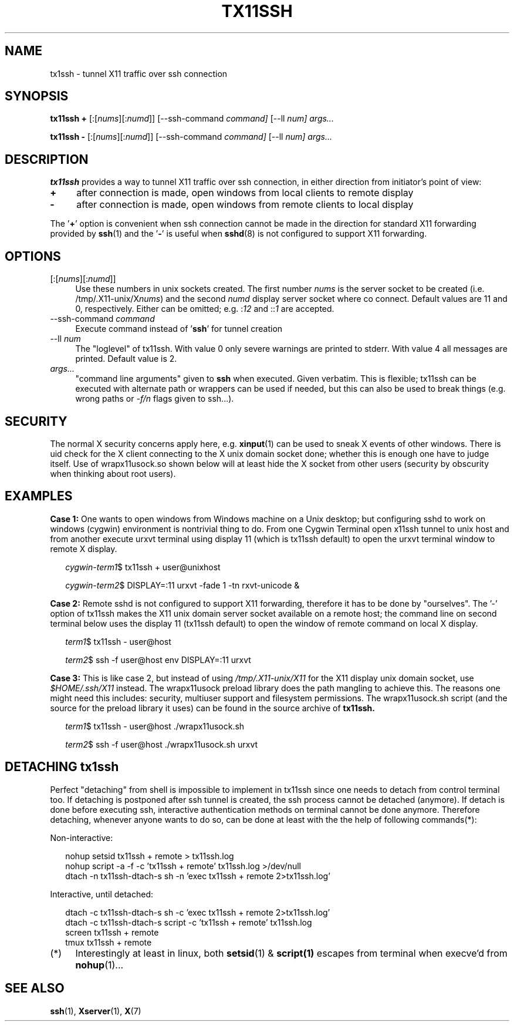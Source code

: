.\" Hey, EMACS: -*- nroff -*-
.\"
.\"     Copyright (c) 2013 Tomi Ollila
.\"         All rights reserved
.\"
.\" Redistribution and use in source and binary forms, with or without
.\" modification, are permitted provided that the following conditions
.\" are met:
.\"
.\" 1. Redistributions of source code must retain the above copyright
.\"    notice, this list of conditions and the following disclaimer.
.\"
.\" 2. Redistributions in binary form must reproduce the above copyright
.\"    notice, this list of conditions and the following disclaimer in the
.\"    documentation and/or other materials provided with the distribution.
.\"
.\" THIS SOFTWARE IS PROVIDED BY THE COPYRIGHT HOLDERS AND CONTRIBUTORS "AS IS"
.\" AND ANY EXPRESS OR IMPLIED WARRANTIES, INCLUDING, BUT NOT LIMITED TO,
.\" THE IMPLIED WARRANTIES OF MERCHANTABILITY AND FITNESS FOR A PARTICULAR
.\" PURPOSE ARE DISCLAIMED. IN NO EVENT SHALL THE COPYRIGHT OWNER OR
.\" CONTRIBUTORS BE LIABLE FOR ANY DIRECT, INDIRECT, INCIDENTAL, SPECIAL,
.\" EXEMPLARY, OR CONSEQUENTIAL DAMAGES (INCLUDING, BUT NOT LIMITED TO,
.\" PROCUREMENT OF SUBSTITUTE GOODS OR SERVICES; LOSS OF USE, DATA, OR
.\" PROFITS; OR BUSINESS INTERRUPTION) HOWEVER CAUSED AND ON ANY THEORY OF
.\" LIABILITY, WHETHER IN CONTRACT, STRICT LIABILITY, OR TORT (INCLUDING
.\" NEGLIGENCE OR OTHERWISE) ARISING IN ANY WAY OUT OF THE USE OF THIS
.\" SOFTWARE, EVEN IF ADVISED OF THE POSSIBILITY OF SUCH DAMAGE.
.\"
.\" man groff_man
.\"
.TH TX11SSH 1 2013-02-27 "tx11ssh 0.99" "User Commands"
.\"
.SH NAME
tx1ssh \- tunnel X11 traffic over ssh connection
.\"
.SH SYNOPSIS
.B tx11ssh +
[:[\fInums\fR][:\fInumd\fR]]
[--ssh-command
.IR command]
[--ll
.IR num]
.IR args...
.P
.B tx11ssh -
[:[\fInums\fR][:\fInumd\fR]]
[--ssh-command
.IR command]
[--ll
.IR num]
.IR args...
.br
.\"
.SH DESCRIPTION

\fBtx11ssh\fR provides a way to tunnel X11 traffic over ssh connection,
in either direction from initiator's point of view:
.TP 4
.B +
after connection is made, open windows from local clients to remote display
.TP 4
.B -
after connection is made, open windows from remote clients to local display
.PP
The '\fB+\fR' option is convenient when ssh connection cannot be made in
the direction for standard X11 forwarding provided by \fBssh\fR(1) and
the '\fB-\fR' is useful when \fBsshd\fR(8) is not configured to support
X11 forwarding.
.\"
.SH OPTIONS

.TP 4
.RI [:[\fInums\fR][:\fInumd\fR]]
Use these numbers in unix sockets created. The first number \fInums\fR is the
server socket to be created (i.e. /tmp/.X11-unix/X\fInums\fR) and the second
\fInumd\fR display server socket where co connect. Default values are 11
and 0, respectively. Either can be omitted; e.g. :\fI12\fR and ::\fI1\fR are
accepted.
.TP 4
.RI --ssh-command \ \fIcommand\fR
Execute command instead of '\fBssh\fR' for tunnel creation
.TP 4
.RI --ll \ \fInum\fR
The "loglevel" of tx11ssh. With value 0 only severe warnings are printed
to stderr. With value 4 all messages are printed. Default value is 2.
.TP 4
.IR args...
"command line arguments" given to \fBssh\fR when executed. Given verbatim.
This is flexible; tx11ssh can be executed with alternate path or wrappers
can be used if needed, but this can also be used to break things (e.g. wrong
paths or \fI-f/n\fR flags given to ssh...).
.\"
.SH SECURITY

The normal X security concerns apply here, e.g. \fBxinput\fR(1) can be used
to sneak X events of other windows. There is uid check for the X client
connecting to the X unix domain socket done; whether this is enough one
have to judge itself. Use of wrapx11usock.so shown below will at least
hide the X socket from other users (security by obscurity when thinking
about root users).
.\"
.SH EXAMPLES

.B Case\ 1:
One wants to open windows from Windows machine on a Unix desktop;
but configuring sshd to work on windows (cygwin) environment is nontrivial
thing to do. From one Cygwin Terminal open x11ssh tunnel to unix host and
from another execute urxvt terminal using display 11 (which is tx11ssh
default) to open the urxvt terminal window to remote X display.

.RS 2
.I cygwin-term1\fR$
tx11ssh + user@unixhost
.P
.I cygwin-term2\fR$
DISPLAY=:11 urxvt -fade 1 -tn rxvt-unicode &
.RE

.B Case\ 2:
Remote sshd is not configured to support X11 forwarding, therefore
it has to be done by "ourselves". The '-' option of tx11ssh makes the X11
unix domain server socket available on a remote host; the command line on
second terminal below uses the display 11 (tx11ssh default) to open
the window of remote command on local X display.

.RS 2
.I term1\fR$
tx11ssh - user@host
.P
.I term2\fR$
ssh -f user@host env DISPLAY=:11 urxvt
.RE

.B Case\ 3:
This is like case 2, but instead of using \fI/tmp/.X11-unix/X11\fR for
the X11 display unix domain socket, use \fI$HOME/.ssh/X11\fR instead. The
wrapx11usock preload library does the path mangling to achieve this.
The reasons one might need this includes: security, multiuser support
and filesystem permissions. The wrapx11usock.sh script (and the source
for the preload library it uses) can be found in the source archive of
.B tx11ssh.

.RS 2
.I term1\fR$
tx11ssh - user@host ./wrapx11usock.sh
.P
.I term2\fR$
ssh -f user@host ./wrapx11usock.sh urxvt
.RE
.\"
.SH "DETACHING tx1ssh"

Perfect "detaching" from shell is impossible to implement in
tx11ssh since one needs to detach from control terminal too.
If detaching is postponed after ssh tunnel is created, the
ssh process cannot be detached (anymore). If detach is done
before executing ssh, interactive authentication methods on
terminal cannot be done anymore.
Therefore detaching, whenever anyone wants to do so, can be
done at least with the the help of following commands(*):

Non-interactive:

.RS 2
.PD 0
nohup setsid tx11ssh + remote > tx11ssh.log
.P
nohup script -a -f -c 'tx11ssh + remote' tx11ssh.log >/dev/null
.P
dtach -n tx11ssh-dtach-s sh -n 'exec tx11ssh + remote 2>tx11ssh.log'
.PD
.RE

Interactive, until detached:

.RS 2
.PD 0
dtach -c tx11ssh-dtach-s sh -c 'exec tx11ssh + remote 2>tx11ssh.log'
.P
dtach -c tx11ssh-dtach-s script -c 'tx11ssh + remote' tx11ssh.log
.P
screen tx11ssh + remote
.P
tmux tx11ssh + remote
.PD
.RE
.\"
.TP 4
.RI (*)
Interestingly at least in linux, both \fBsetsid\fR(1) & \fBscript(1)\fR
escapes from terminal when execve'd from \fBnohup\fR(1)...
.\"
.SH "SEE ALSO"

\fBssh\fR(1),
\fBXserver\fR(1),
\fBX\fR(7)

